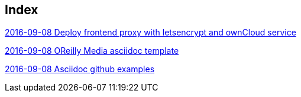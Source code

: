 [[index]]
== Index

link:2016/2016-09/2016-09-08/docker-letsencrypt-nginx-proxy-companion-examples/index.asciidoc[2016-09-08 Deploy frontend proxy with letsencrypt and ownCloud service]

link:2016/2016-09/2016-09-08/OReilly/index.asciidoc[2016-09-08 OReilly Media asciidoc template]

link:2016/2016-09/2016-09-08/asciidoc-github-examples/index.asciidoc[2016-09-08 Asciidoc github examples]


